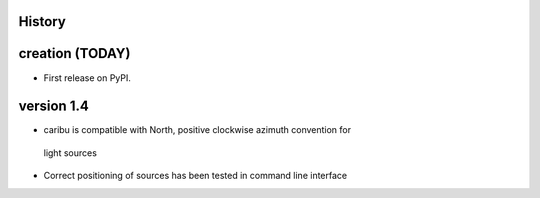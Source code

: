 .. :changelog:

History
-------

creation (TODAY)
------------------------

* First release on PyPI.


version 1.4
------------

* caribu is compatible with North, positive clockwise azimuth convention for
 light sources
* Correct positioning of sources has been tested in command line interface